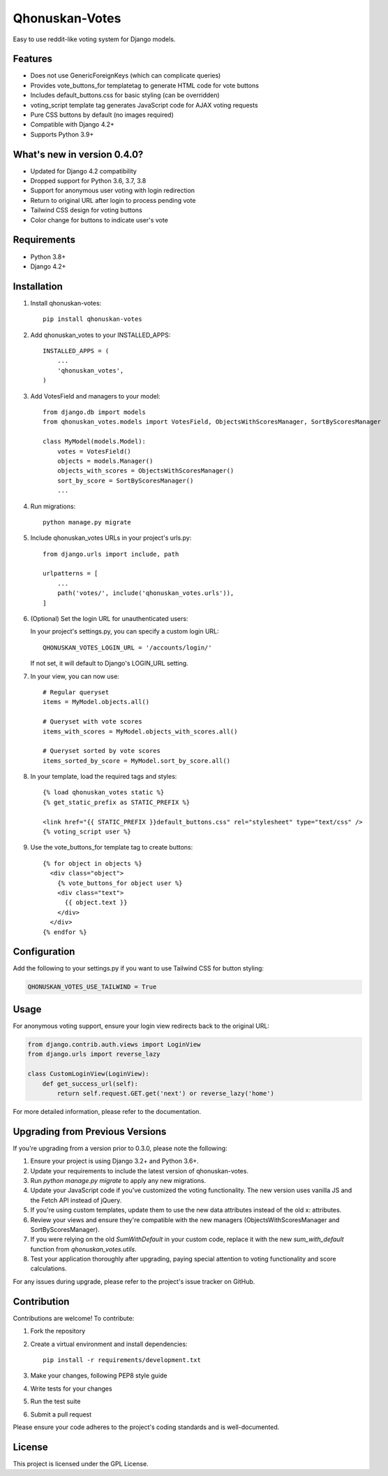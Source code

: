 ===============
Qhonuskan-Votes
===============

Easy to use reddit-like voting system for Django models.

Features
--------

* Does not use GenericForeignKeys (which can complicate queries)
* Provides vote_buttons_for templatetag to generate HTML code for vote buttons
* Includes default_buttons.css for basic styling (can be overridden)
* voting_script template tag generates JavaScript code for AJAX voting requests
* Pure CSS buttons by default (no images required)
* Compatible with Django 4.2+
* Supports Python 3.9+

What's new in version 0.4.0?
----------------------------

* Updated for Django 4.2 compatibility
* Dropped support for Python 3.6, 3.7, 3.8
* Support for anonymous user voting with login redirection
* Return to original URL after login to process pending vote
* Tailwind CSS design for voting buttons
* Color change for buttons to indicate user's vote

Requirements
------------

* Python 3.8+
* Django 4.2+

Installation
------------

1. Install qhonuskan-votes:

   ::

     pip install qhonuskan-votes

2. Add qhonuskan_votes to your INSTALLED_APPS:

   ::

     INSTALLED_APPS = (
         ...
         'qhonuskan_votes',
     )

3. Add VotesField and managers to your model:

   ::

     from django.db import models
     from qhonuskan_votes.models import VotesField, ObjectsWithScoresManager, SortByScoresManager

     class MyModel(models.Model):
         votes = VotesField()
         objects = models.Manager()
         objects_with_scores = ObjectsWithScoresManager()
         sort_by_score = SortByScoresManager()
         ...

4. Run migrations:

   ::

     python manage.py migrate

5. Include qhonuskan_votes URLs in your project's urls.py:

   ::

     from django.urls import include, path

     urlpatterns = [
         ...
         path('votes/', include('qhonuskan_votes.urls')),
     ]

6. (Optional) Set the login URL for unauthenticated users:

   In your project's settings.py, you can specify a custom login URL:

   ::

     QHONUSKAN_VOTES_LOGIN_URL = '/accounts/login/'

   If not set, it will default to Django's LOGIN_URL setting.

7. In your view, you can now use:

   ::

     # Regular queryset
     items = MyModel.objects.all()

     # Queryset with vote scores
     items_with_scores = MyModel.objects_with_scores.all()

     # Queryset sorted by vote scores
     items_sorted_by_score = MyModel.sort_by_score.all()

8. In your template, load the required tags and styles:

   ::

     {% load qhonuskan_votes static %}
     {% get_static_prefix as STATIC_PREFIX %}

     <link href="{{ STATIC_PREFIX }}default_buttons.css" rel="stylesheet" type="text/css" />
     {% voting_script user %}

9. Use the vote_buttons_for template tag to create buttons:

   ::

     {% for object in objects %}
       <div class="object">
         {% vote_buttons_for object user %}
         <div class="text">
           {{ object.text }}
         </div>
       </div>
     {% endfor %}

Configuration
-------------

Add the following to your settings.py if you want to use Tailwind CSS for button styling:

.. code-block:: python

    QHONUSKAN_VOTES_USE_TAILWIND = True

Usage
-----

For anonymous voting support, ensure your login view redirects back to the original URL:

.. code-block:: python

    from django.contrib.auth.views import LoginView
    from django.urls import reverse_lazy

    class CustomLoginView(LoginView):
        def get_success_url(self):
            return self.request.GET.get('next') or reverse_lazy('home')

For more detailed information, please refer to the documentation.

Upgrading from Previous Versions
--------------------------------

If you're upgrading from a version prior to 0.3.0, please note the following:

1. Ensure your project is using Django 3.2+ and Python 3.6+.
2. Update your requirements to include the latest version of qhonuskan-votes.
3. Run `python manage.py migrate` to apply any new migrations.
4. Update your JavaScript code if you've customized the voting functionality. The new version uses vanilla JS and the Fetch API instead of jQuery.
5. If you're using custom templates, update them to use the new data attributes instead of the old x: attributes.
6. Review your views and ensure they're compatible with the new managers (ObjectsWithScoresManager and SortByScoresManager).
7. If you were relying on the old `SumWithDefault` in your custom code, replace it with the new `sum_with_default` function from `qhonuskan_votes.utils`.
8. Test your application thoroughly after upgrading, paying special attention to voting functionality and score calculations.

For any issues during upgrade, please refer to the project's issue tracker on GitHub.

Contribution
------------

Contributions are welcome! To contribute:

1. Fork the repository
2. Create a virtual environment and install dependencies:
   ::

     pip install -r requirements/development.txt

3. Make your changes, following PEP8 style guide
4. Write tests for your changes
5. Run the test suite
6. Submit a pull request

Please ensure your code adheres to the project's coding standards and is well-documented.

License
-------

This project is licensed under the GPL License.
